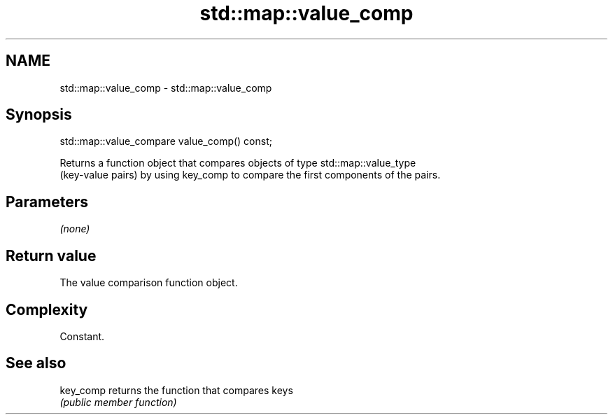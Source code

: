 .TH std::map::value_comp 3 "Nov 25 2015" "2.1 | http://cppreference.com" "C++ Standard Libary"
.SH NAME
std::map::value_comp \- std::map::value_comp

.SH Synopsis
   std::map::value_compare value_comp() const;

   Returns a function object that compares objects of type std::map::value_type
   (key-value pairs) by using key_comp to compare the first components of the pairs.

.SH Parameters

   \fI(none)\fP

.SH Return value

   The value comparison function object.

.SH Complexity

   Constant.

.SH See also

   key_comp returns the function that compares keys
            \fI(public member function)\fP 
